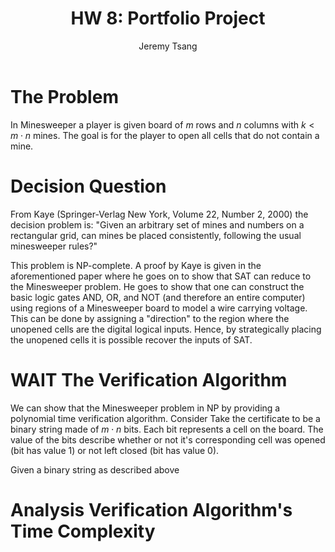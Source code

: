 #+OPTIONS: toc:nil num:nil tasks:nil ^:nil tags:nil
#+TITLE: HW 8: Portfolio Project
#+AUTHOR: Jeremy Tsang
#+LATEX_HEADER: \usepackage[margin={0.5in, 1in}]{geometry}
#+LATEX_HEADER: \usepackage{indentfirst}
# #+LATEX: \setlength\parindent{0pt}  # no indentations
* The Problem
In Minesweeper a player is given board of $m$ rows and $n$ columns with $k < m\cdot n$ mines. The goal is for the player to open all cells that do not contain a mine.
* Decision Question
From Kaye (Springer-Verlag New York, Volume 22, Number 2, 2000) the decision problem is: "Given an arbitrary set of mines and numbers on a rectangular grid, can mines be placed consistently, following the usual minesweeper rules?"

This problem is NP-complete. A proof by Kaye is given in the aforementioned paper where he goes on to show that SAT can reduce to the Minesweeper problem. He goes to show that one can construct the basic logic gates AND, OR, and NOT (and therefore an entire computer) using regions of a Minesweeper board to model a wire carrying voltage. This can be done by assigning a "direction" to the region where the unopened cells are the digital logical inputs. Hence, by strategically placing the unopened cells it is possible recover the inputs of SAT.
* WAIT The Verification Algorithm
We can show that the Minesweeper problem in NP by providing a polynomial time verification algorithm. Consider
Take the certificate to be a binary string made of $m \cdot n$ bits. Each bit represents a cell on the board. The value of the bits describe whether or not it's corresponding cell was opened (bit has value 1) or not left closed (bit has value 0).

Given a binary string as described above

* Analysis Verification Algorithm's Time Complexity

